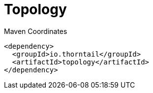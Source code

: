 = Topology


.Maven Coordinates
[source,xml]
----
<dependency>
  <groupId>io.thorntail</groupId>
  <artifactId>topology</artifactId>
</dependency>
----


